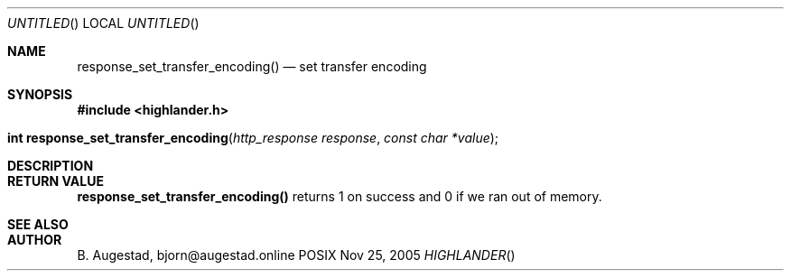 .Dd Nov 25, 2005
.Os POSIX
.Dt HIGHLANDER
.Th response_set_transfer_encoding 3
.Sh NAME
.Nm response_set_transfer_encoding()
.Nd set transfer encoding
.Sh SYNOPSIS
.Fd #include <highlander.h>
.Fo "int response_set_transfer_encoding"
.Fa "http_response response"
.Fa "const char *value"
.Fc
.Sh DESCRIPTION
.Sh RETURN VALUE
.Nm
returns 1 on success and 0 if we ran out of memory.
.Sh SEE ALSO
.Sh AUTHOR
.An B. Augestad, bjorn@augestad.online
